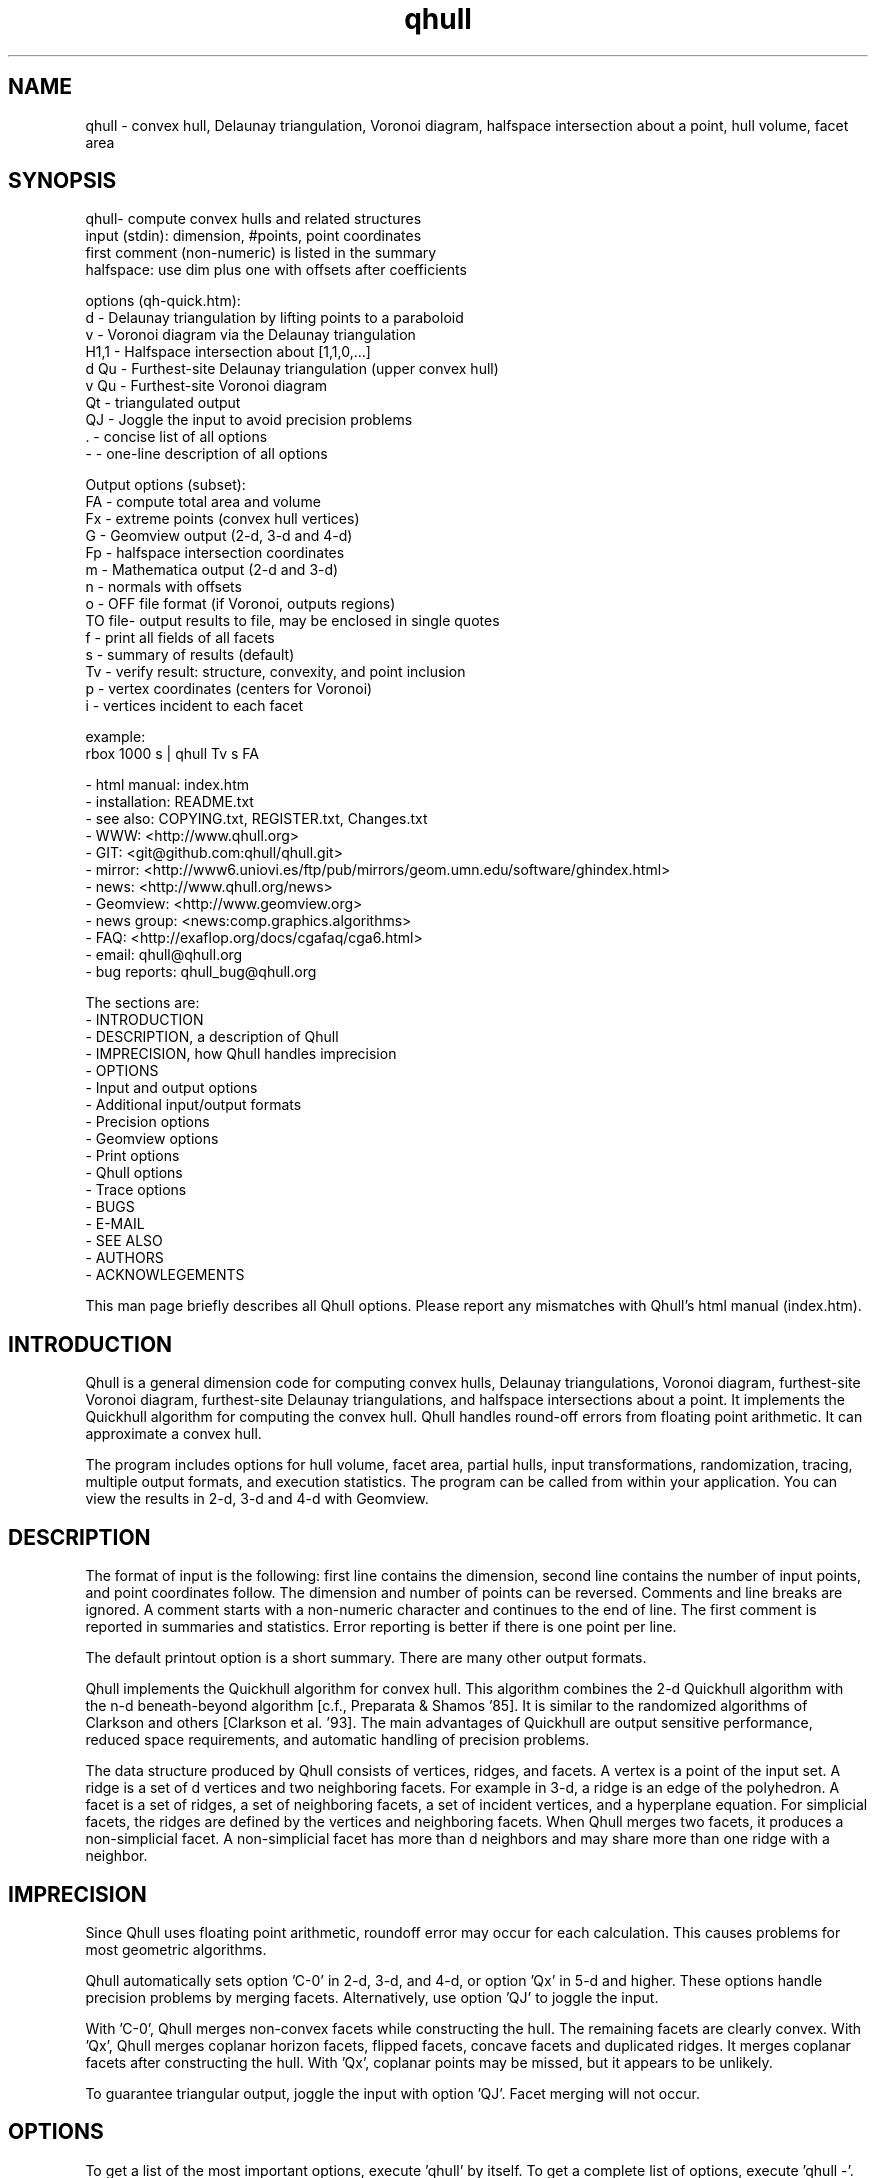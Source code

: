 .\"  This is the Unix manual page for qhull, written in nroff, the standard
.\"  manual formatter for Unix systems.  To format it, type
.\"
.\"  nroff -man qhull.man
.\"
.\"  This will print a formatted copy to standard output.  If you want
.\"  to ensure that the output is plain ASCII, free of any control
.\"  characters that nroff uses for underlining etc, pipe the output
.\"  through "col -b":
.\"
.\"  nroff -man qhull.man | col -b
.\"
.\"  Warning: a leading quote "'" or dot "." will not format correctly
.\"
.TH qhull 1 "2003/12/30" "Geometry Center"
.SH NAME
qhull \- convex hull, Delaunay triangulation, Voronoi diagram,
halfspace intersection about a point, hull volume, facet area
.SH SYNOPSIS
.nf
qhull- compute convex hulls and related structures
    input (stdin): dimension, #points, point coordinates
    first comment (non-numeric) is listed in the summary
    halfspace: use dim plus one with offsets after coefficients

options (qh-quick.htm):
    d      - Delaunay triangulation by lifting points to a paraboloid
    v      - Voronoi diagram via the Delaunay triangulation
    H1,1   - Halfspace intersection about [1,1,0,...]
    d Qu   - Furthest-site Delaunay triangulation (upper convex hull)
    v Qu   - Furthest-site Voronoi diagram
    Qt     - triangulated output
    QJ     - Joggle the input to avoid precision problems
    .      - concise list of all options
    -      - one-line description of all options

Output options (subset):
    FA     - compute total area and volume
    Fx     - extreme points (convex hull vertices)
    G      - Geomview output (2-d, 3-d and 4-d)
    Fp     - halfspace intersection coordinates
    m      - Mathematica output (2-d and 3-d)
    n      - normals with offsets
    o      - OFF file format (if Voronoi, outputs regions)
    TO file- output results to file, may be enclosed in single quotes
    f      - print all fields of all facets
    s      - summary of results (default)
    Tv     - verify result: structure, convexity, and point inclusion
    p      - vertex coordinates (centers for Voronoi)
    i      - vertices incident to each facet

example:
    rbox 1000 s | qhull Tv s FA
.fi

 - html manual:    index.htm
 - installation:   README.txt
 - see also:       COPYING.txt, REGISTER.txt, Changes.txt
 - WWW:            <http://www.qhull.org>
 - GIT:            <git@github.com:qhull/qhull.git>
 - mirror:         <http://www6.uniovi.es/ftp/pub/mirrors/geom.umn.edu/software/ghindex.html>
 - news:           <http://www.qhull.org/news>
 - Geomview:       <http://www.geomview.org>
 - news group:     <news:comp.graphics.algorithms>
 - FAQ:            <http://exaflop.org/docs/cgafaq/cga6.html>
 - email:          qhull@qhull.org
 - bug reports:    qhull_bug@qhull.org

The sections are:
 - INTRODUCTION
 - DESCRIPTION, a description of Qhull
 - IMPRECISION, how Qhull handles imprecision
 - OPTIONS
 -    Input and output options
 -    Additional input/output formats
 -    Precision options
 -    Geomview options
 -    Print options
 -    Qhull options
 -    Trace options
 - BUGS
 - E-MAIL
 - SEE ALSO
 - AUTHORS
 - ACKNOWLEGEMENTS

This man page briefly describes all Qhull options.  Please report
any mismatches with Qhull's html manual (index.htm).

.PP
.SH INTRODUCTION
Qhull is a general dimension code for computing convex hulls, Delaunay
triangulations, Voronoi diagram, furthest\[hy]site Voronoi diagram,
furthest\[hy]site Delaunay triangulations, and
halfspace intersections about a point.  It implements the Quickhull algorithm for
computing the convex hull.  Qhull handles round\[hy]off errors from floating
point arithmetic.  It can approximate a convex hull.

The program includes options for hull volume, facet area, partial hulls,
input transformations, randomization, tracing, multiple output formats, and
execution statistics.  The program can be called from within your application.
You can view the results in 2\[hy]d, 3\[hy]d and 4\[hy]d with Geomview.
.PP
.SH DESCRIPTION
.PP
The format of input is the following: first line contains the dimension,
second line contains the number of input points, and point coordinates follow.
The dimension and number of points can be reversed.
Comments and line breaks are ignored.  A comment starts with a
non\[hy]numeric character and continues to the end of line.  The first comment
is reported in summaries and statistics.
Error reporting is
better if there is one point per line.
.PP
The default printout option is a short summary. There are many
other output formats.
.PP
Qhull implements the Quickhull algorithm for convex hull. This algorithm combines
the 2\[hy]d Quickhull algorithm with the n\[hy]d beneath\[hy]beyond algorithm
[c.f., Preparata & Shamos '85].
It is similar to the randomized algorithms of Clarkson and
others [Clarkson et al. '93].  The main
advantages of Quickhull are output sensitive performance, reduced
space requirements, and automatic handling of precision problems.
.PP
The data structure produced by Qhull consists of vertices, ridges, and facets.
A vertex is a point of the input set.  A ridge is a set of d vertices
and two neighboring facets.  For example in 3\[hy]d, a ridge is an edge of the
polyhedron.  A facet is a set of ridges, a set of neighboring facets, a set
of incident vertices, and a hyperplane equation.  For simplicial facets, the
ridges are defined by the vertices and neighboring facets.  When Qhull
merges two facets, it produces a non\[hy]simplicial
facet.  A non\[hy]simplicial facet has more than d neighbors and may share more than
one ridge with a neighbor.
.PP
.SH IMPRECISION
.PP
Since Qhull uses floating point arithmetic, roundoff error may occur for each
calculation.  This causes  problems
for most geometric algorithms.
.PP
Qhull automatically sets option 'C\-0' in 2\[hy]d, 3\[hy]d, and 4\[hy]d, or
option 'Qx' in 5\[hy]d and higher.  These options handle precision problems
by merging facets.  Alternatively, use option 'QJ' to joggle the
input.
.PP
With 'C\-0', Qhull merges non\[hy]convex
facets while constructing the hull. The remaining facets are
clearly convex. With 'Qx', Qhull merges
coplanar horizon facets, flipped facets, concave facets and
duplicated ridges.  It merges coplanar facets after constructing
the hull.
With 'Qx', coplanar points may be missed, but it
appears to be unlikely.
.PP
To guarantee triangular output, joggle the input with option 'QJ'.  Facet
merging will not occur.
.SH OPTIONS
.PP
To get a list of the most important options, execute 'qhull' by itself.
To get a complete list of options,
execute 'qhull \-'.
To get a complete, concise list of options, execute 'qhull .'.

Options can be in any order.
Capitalized options take an argument (except 'PG' and 'F' options).
Single letters are used for output formats and precision constants.  The
other options are grouped into menus for other output formats ('F'),
Geomview output ('G'),
printing ('P'), Qhull control ('Q'), and tracing ('T').
.TP
Main options:
.TP
default
Compute the convex hull of the input points.  Report a summary of
the result.
.TP
d
Compute the Delaunay triangulation by lifting the input points to a
paraboloid.  The 'o' option prints the input points and facets.
The 'QJ' option guarantees triangular output.  The 'Ft'
option prints a triangulation.  It adds points (the centrums) to non\[hy]simplicial
facets.
.TP
v
Compute the Voronoi diagram from the Delaunay triangulation.
The 'p' option prints the Voronoi vertices.
The 'o' option prints the Voronoi vertices and the
vertices in each Voronoi region.  It lists regions in
site ID order.
The 'Fv' option prints each ridge of the Voronoi diagram.
The first or zero'th vertex
indicates the infinity vertex.  Its coordinates are
qh_INFINITE (\-10.101).  It indicates unbounded Voronoi
regions or degenerate Delaunay triangles.
.TP
Hn,n,...
Compute halfspace intersection about [n,n,0,...].
The input is a set of halfspaces
defined in the same format as 'n', 'Fo', and 'Fi'.
Use 'Fp' to print the intersection points.  Use 'Fv'
to list the intersection points for each halfspace.  The
other output formats display the dual convex hull.

The point [n,n,n,...] is a feasible point for the halfspaces, i.e.,
a point that is inside all
of the halfspaces (Hx+b <= 0).  The default coordinate value is 0.

The input may start with a feasible point.  If so, use 'H' by itself.
The input starts with a feasible point when the first number is the dimension,
the second number is "1", and the coordinates complete a line.  The 'FV'
option produces a feasible point for a convex hull.
.TP
d Qu
Compute the furthest\[hy]site Delaunay triangulation from the upper
convex hull.  The 'o' option prints the input points and facets.
The 'QJ' option guarantees triangular otuput.  You can also use 'Ft'
to triangulate via the centrums of non\[hy]simplicial
facets.
.TP
v Qu
Compute the furthest\[hy]site Voronoi diagram.
The 'p' option prints the Voronoi vertices.
The 'o' option prints the Voronoi vertices and the
vertices in each Voronoi region.
The 'Fv' option prints each ridge of the Voronoi diagram.
The first or zero'th vertex
indicates the infinity vertex at infinity.  Its coordinates are
qh_INFINITE (\-10.101).  It indicates unbounded Voronoi regions
and degenerate Delaunay triangles.
.PP
.TP
Input/Output options:
.TP
f
Print out all facets and all fields of each facet.
.TP
G
Output the hull in Geomview format.  For imprecise hulls,
Geomview displays the inner and outer hull.  Geomview can also
display points, ridges, vertices, coplanar points, and
facet intersections.  See below for a list of options.

For Delaunay triangulations, 'G' displays the
corresponding paraboloid.  For halfspace intersection, 'G' displays the
dual polytope.
.TP
i
Output the incident vertices for each facet.
Qhull prints the number of facets followed by the
vertices of each facet.  One facet is printed per line.  The numbers
are the 0\[hy]relative indices of the corresponding input points.
The facets
are oriented.

In 4d and higher,
Qhull triangulates non\[hy]simplicial facets.  Each apex (the first vertex) is
a created point that corresponds to the facet's centrum.  Its index is greater
than the indices of the input points.  Each base
corresponds to a simplicial ridge between two facets.
To print the vertices without triangulation, use option 'Fv'.
.TP
m
Output the hull in Mathematica format.  Qhull writes a Mathematica file for 2\[hy]d and 3\[hy]d
convex hulls and for 2\[hy]d Delaunay triangulations.   Qhull produces a list of objects
that you can assign to a variable in Mathematica, for example:
"list= << <outputfilename> ". If the object is 2\[hy]d, it can be
visualized by "Show[Graphics[list]] ". For 3\[hy]d objects the command is
"Show[Graphics3D[list]]".
.TP
n
Output the normal equation for each facet.
Qhull prints the dimension (plus one), the number of facets,
and the normals for each facet.  The facet's offset follows its
normal coefficients.
.TP
o
Output the facets in OFF file format.
Qhull prints the dimension, number of points, number
of facets, and number of ridges.  Then it prints the coordinates of
the input points and the vertices for each facet.  Each facet is on
a separate line.  The first number is the number of vertices.  The
remainder are the indices of the corresponding points.  The vertices are
oriented in 2\[hy]d, 3\[hy]d, and in simplicial facets.

For 2\[hy]d Voronoi diagrams,
the vertices are sorted by adjacency, but not oriented.  In 3\[hy]d and higher,
the Voronoi vertices are sorted by index.
See the 'v' option for more information.
.TP
p
Output the coordinates of each vertex point.
Qhull prints the dimension, the number of points,
and the coordinates for each vertex.
With the 'Gc' and 'Gi' options, it also prints coplanar
and interior points.  For Voronoi diagrams, it prints the coordinates
of each Voronoi vertex.
.TP
s
Print a summary to stderr.  If no output options
are specified at all, a summary goes to stdout.  The summary lists
the number of input points, the dimension, the number of vertices
in the convex hull, the number of facets in the convex hull, the
number of good facets (if 'Pg'), and statistics.

The last two statistics (if needed) measure the maximum distance
from a point or vertex to a
facet.  The number in parenthesis (e.g., 2.1x) is the ratio between the
maximum distance and the worst\[hy]case distance due to merging
two simplicial facets.
.PP
.TP
Precision options
.TP
An
Maximum angle given as a cosine.  If the angle between a pair of facet
normals
is greater than n, Qhull merges one of the facets into a neighbor.
If 'n' is negative, Qhull tests angles after adding
each point to the hull (pre\[hy]merging).
If 'n' is positive, Qhull tests angles after
constructing the hull (post\[hy]merging).
Both pre\[hy] and post\[hy]merging can be defined.

Option 'C0' or 'C\-0' is set if the corresponding 'Cn' or 'C\-n'
is not set.  If 'Qx'
is set, then 'A\-n' and 'C\-n' are checked after the hull is constructed
and before 'An' and 'Cn' are checked.
.TP
Cn
Centrum radius.
If a centrum is less than n below a neighboring facet, Qhull merges one
of the facets.
If 'n' is negative or '\-0', Qhull tests and merges facets after adding
each point to the hull.  This is called "pre\[hy]merging".  If 'n' is positive,
Qhull tests for convexity after constructing the hull ("post\[hy]merging").
Both pre\[hy] and post\[hy]merging can be defined.

For 5\[hy]d and higher, 'Qx' should be used
instead of 'C\-n'.  Otherwise, most or all facets may be merged
together.
.TP
En
Maximum roundoff error for distance computations.
.TP
Rn
Randomly perturb distance computations up to +/\- n * max_coord.
This option perturbs every distance, hyperplane, and angle computation.
To use time as the random number seed, use option 'QR\-1'.
.TP
Vn
Minimum distance for a facet to be visible.
A facet is visible if the distance from the point to the
facet is greater than 'Vn'.

Without merging, the default value for 'Vn' is the round\[hy]off error ('En').
With merging, the default value is the pre\[hy]merge centrum ('C\-n') in 2\[hy]d or
3\[hy]d, or three times that in other dimensions.  If the outside width
is specified ('Wn'), the maximum, default value for 'Vn' is 'Wn'.
.TP
Un
Maximum distance below a facet for a point to be coplanar to the facet.  The
default value is 'Vn'.
.TP
Wn
Minimum outside width of the hull.  Points are added to the convex hull
only if they are clearly outside of a facet.  A point is outside of a
facet if its distance to the facet is greater than 'Wn'.  The normal
value for 'Wn' is 'En'.  If the user specifies pre\[hy]merging and
does not set 'Wn', than 'Wn' is set
to the premerge 'Cn' and maxcoord*(1\-An).
.PP
.TP
Additional input/output formats
.TP
Fa
Print area for each facet.
For Delaunay triangulations, the area is the area of the triangle.
For Voronoi diagrams, the area is the area of the dual facet.
Use 'PAn' for printing the n largest facets, and option 'PFn' for
printing facets larger than 'n'.

The area for non\[hy]simplicial facets is the sum of the
areas for each ridge to the centrum.   Vertices far below
the facet's hyperplane are ignored.
The reported area may be significantly less than the actual area.
.TP
FA
Compute the total area and volume for option 's'.  It is an approximation
for non\[hy]simplicial facets (see 'Fa').
.TP
Fc
Print coplanar points for each facet.  The output starts with the
number of facets.  Then each facet is printed one per line.  Each line
is the number of coplanar points followed by the point ids.
Option 'Qi' includes the interior points.  Each coplanar point (interior point) is
assigned to the facet it is furthest above (resp., least below).
.TP
FC
Print centrums for each facet.  The output starts with the
dimension followed by the number of facets.
Then each facet centrum is printed, one per line.
.TP
Fd
Read input in cdd format with homogeneous points.
The input starts with comments.  The first comment is reported in
the summary.
Data starts after a "begin" line.  The next line is the number of points
followed by the dimension+1 and "real" or "integer".  Then the points
are listed  with a leading "1" or "1.0".  The data ends with an "end" line.

For halfspaces ('Fd Hn,n,...'), the input format is the same.  Each halfspace
starts with its offset.  The sign of the offset is the opposite of Qhull's
convention.
.TP
FD
Print normals ('n', 'Fo', 'Fi') or points ('p') in cdd format.
The first line is the command line that invoked Qhull.
Data starts with a "begin" line.  The next line is the number of normals or points
followed by the dimension+1 and "real".  Then the normals or points
are listed  with the offset before the coefficients.  The offset for points is
1.0.  The offset for normals has the opposite sign.
The data ends with an "end" line.
.TP
FF
Print facets (as in 'f') without printing the ridges.
.TP
Fi
Print inner planes for each facet.  The inner plane is below all vertices.
.TP
Fi
Print separating hyperplanes for bounded, inner regions of the Voronoi
diagram.  The first line is the number
of ridges.  Then each hyperplane is printed, one per line.  A line starts
with the number of indices and floats.  The first pair lists
adjacent input
sites, the next d floats are the normalized coefficients for the hyperplane,
and the last float is the offset.  The hyperplane is oriented toward 'QVn'
(if defined), or the first input site of the pair.  Use 'Tv' to
verify that the hyperplanes are perpendicular bisectors.  Use 'Fo' for
unbounded regions, and 'Fv' for the corresponding Voronoi vertices.
.TP
FI
Print facet identifiers.
.TP
Fm
Print number of merges for each facet.  At most 511 merges are reported for
a facet.  See 'PMn' for printing the facets with the most merges.
.TP
FM
Output the hull in Maple format.  Qhull writes a Maple
file for 2\[hy]d and 3\[hy]d
convex hulls and for 2\[hy]d Delaunay triangulations.   Qhull produces a '.mpl'
file for displaying with display3d().
.TP
Fn
Print neighbors for each facet.  The output starts with the number of facets.
Then each facet is printed one per line.  Each line
is the number of neighbors followed by an index for each neighbor.  The indices
match the other facet output formats.

A negative index indicates an unprinted
facet due to printing only good facets ('Pg').  It is the negation of the facet's
ID (option 'FI').
For example, negative indices are used for facets
"at infinity" in the Delaunay triangulation.
.TP
FN
Print vertex neighbors or coplanar facet for each point.
The first line is the number
of points.  Then each point is printed, one per line.  If the
point is coplanar, the line is "1" followed by the facet's ID.
If the point is
not a selected vertex, the line is "0".
Otherwise, each line is the number of
neighbors followed by the corresponding facet indices (see 'Fn').
.TP
Fo
Print outer planes for each facet in the same format as 'n'.
The outer plane is above all points.
.TP
Fo
Print separating hyperplanes for unbounded, outer regions of the Voronoi
diagram.  The first line is the number
of ridges.  Then each hyperplane is printed, one per line.  A line starts
with the number of indices and floats.  The first pair lists
adjacent input
sites, the next d floats are the normalized coefficients for the hyperplane,
and the last float is the offset.  The hyperplane is oriented toward 'QVn'
(if defined), or the first input site of the pair.  Use 'Tv' to
verify that the hyperplanes are perpendicular bisectors.  Use 'Fi' for
bounded regions, and 'Fv' for the corresponding Voronoi vertices.
.TP
FO
List all options to stderr, including the default values.  Additional 'FO's
are printed to stdout.
.TP
Fp
Print points for halfspace intersections (option 'Hn,n,...').  Each
intersection corresponds to a facet of the dual polytope.
The "infinity" point [\-10.101,\-10.101,...]
indicates an unbounded intersection.
.TP
FP
For each coplanar point ('Qc') print the point ID of the nearest vertex,
the point ID, the facet ID, and the distance.
.TP
FQ
Print command used for qhull and input.
.TP
Fs
Print a summary.  The first line consists of the number of integers ("8"),
followed by the dimension, the number of points, the number of vertices,
the number of facets, the number of vertices selected for output, the
number of facets selected for output, the number of coplanar points selected
for output, number of simplicial, unmerged facets in output

The second line consists of the number of reals ("2"),
followed by the maxmimum offset to an outer plane and and minimum offset to
an inner plane.  Roundoff is included.  Later
versions of Qhull may produce additional integers or reals.
.TP
FS
Print the size of the hull.  The first line consists of the number of integers ("0").
The second line consists of the number of reals ("2"),
followed by the total facet area, and the total volume.
Later
versions of Qhull may produce additional integers or reals.

The total volume measures the volume
of the intersection of the halfspaces defined by each facet.
Both area and volume are
approximations for non\[hy]simplicial facets.  See option 'Fa'.
.TP
Ft
Print a triangulation with added points for non\[hy]simplicial
facets.  The first line is the dimension and the second line is the
number of points and the number of facets.  The points follow, one
per line, then the facets follow as a list of point indices.  With option 'Qz', the
points include the point\[hy]at\[hy]infinity.
.TP
Fv
Print vertices for each facet.  The first line is the number
of facets.  Then each facet is printed, one per line.  Each line is
the number of vertices followed by the corresponding point ids.  Vertices
are listed in the order they were added to the hull (the last one is first).
.TP
Fv
Print all ridges of a Voronoi diagram.  The first line is the number
of ridges.  Then each ridge is printed, one per line.  A line starts
with the number of indices.  The first pair lists adjacent input
sites, the remaining indices list Voronoi vertices.  Vertex '0' indicates
the vertex\[hy]at\[hy]infinity (i.e., an unbounded ray).  In 3\[hy]d, the vertices
are listed in order.  See 'Fi' and 'Fo' for separating hyperplanes.
.TP
FV
Print average vertex.  The average vertex is a feasible point
for halfspace intersection.
.TP
Fx
List extreme points (vertices) of the convex hull.  The first line
is the number of points.  The other lines give the indices of the
corresponding points.  The first point is '0'.  In 2\[hy]d, the points
occur in counter\[hy]clockwise order; otherwise they occur in input order.
For Delaunay triangulations, 'Fx' lists the extreme points of the
input sites.  The points are unordered.
.PP
.TP
Geomview options
.TP
G
Produce a file for viewing with Geomview.  Without other options,
Qhull displays edges in 2\[hy]d, outer planes in 3\[hy]d, and ridges in 4\[hy]d.
A ridge can be
explicit or implicit.  An explicit ridge is a dim\-1 dimensional simplex
between two facets.
In 4\[hy]d, the explicit ridges are triangles.
When displaying a ridge in 4\[hy]d, Qhull projects the ridge's vertices to
one of its facets' hyperplanes.
Use 'Gh' to
project ridges to the intersection of both hyperplanes.
.TP
Ga
Display all input points as dots.
.TP
Gc
Display the centrum for each facet in 3\[hy]d.  The centrum is defined by a
green radius sitting on a blue plane.  The plane corresponds to the
facet's hyperplane.
The radius is defined by 'C\-n' or 'Cn'.
.TP
GDn
Drop dimension n in 3\[hy]d or 4\[hy]d.  The result is a 2\[hy]d or 3\[hy]d object.
.TP
Gh
Display hyperplane intersections in 3\[hy]d and 4\[hy]d.   In 3\[hy]d, the
intersection is a black line.  It lies on two neighboring hyperplanes
(c.f., the blue squares associated with centrums ('Gc')).  In 4\[hy]d,
the ridges are projected to the intersection of both hyperplanes.
.TP
Gi
Display inner planes in 2\[hy]d and 3\[hy]d.  The inner plane of a facet
is below all of its vertices.  It is parallel to the facet's hyperplane.
The inner plane's color is the opposite (1\-r,1\-g,1\-b) of the outer
plane.  Its edges are determined by the vertices.
.TP
Gn
Do not display inner or outer planes.  By default,
Geomview displays the precise plane (no merging) or both
inner and output planes (merging).  Under merging, Geomview does
not display the inner plane if the
the difference between inner and outer is too small.
.TP
Go
Display outer planes in 2\[hy]d and 3\[hy]d.  The outer plane of a facet
is above all input points.  It is parallel to the facet's hyperplane.
Its color is determined by the facet's normal, and its
edges are determined by the vertices.
.TP
Gp
Display coplanar points and vertices as radii.  A radius defines a ball
which corresponds to the imprecision of the point.  The imprecision is
the maximum of the roundoff error, the centrum radius, and maxcoord *
(1\-An).  It is at least 1/20'th of the maximum coordinate,
and ignores post\[hy]merging if pre\[hy]merging is done.
.TP
Gr
Display ridges in 3\[hy]d.  A ridge connects the two vertices that are shared
by neighboring facets.  Ridges are always displayed in 4\[hy]d.
.TP
Gt
A 3\[hy]d Delaunay triangulation looks like a convex hull with interior
facets.  Option 'Gt' removes the outside ridges to reveal the outermost
facets.  It automatically sets options 'Gr' and 'GDn'.
.TP
Gv
Display vertices as spheres.  The radius of the sphere corresponds to
the imprecision of the data.  See 'Gp' for determining the radius.
.PP
.TP
Print options
.TP
PAn
Only the n largest facets are marked good for printing.
Unless 'PG' is set, 'Pg' is automatically set.
.TP
Pdk:n
Drop facet from output if normal[k] <= n.  The option 'Pdk' uses the
default value of 0 for n.
.TP
PDk:n
Drop facet from output if normal[k] >= n.  The option 'PDk' uses the
default value of 0 for n.
.TP
PFn
Only facets with area at least 'n' are marked good for printing.
Unless 'PG' is set, 'Pg' is automatically set.
.TP
Pg
Print only good facets.  A good facet is either visible from a point
(the 'QGn' option) or includes a point (the 'QVn' option).  It also meets the
requirements of 'Pdk' and 'PDk' options.  Option 'Pg' is automatically
set for options 'PAn' and 'PFn'.
.TP
PG
Print neighbors of good facets.
.TP
PMn
Only the n facets with the most merges are marked good for printing.
Unless 'PG' is set, 'Pg' is automatically set.
.TP
Po
Force output despite precision problems.  Verify ('Tv') does not check
coplanar points.
Flipped facets are reported and concave facets are counted.
If 'Po' is used, points are not
partitioned into flipped facets and a flipped facet is always visible
to a point.
Also, if an error occurs before the completion of Qhull and tracing is
not active, 'Po' outputs a neighborhood of the erroneous facets
(if any).
.TP
Pp
Do not report precision problems.
.PP
.TP
Qhull control options
.TP
Qbk:0Bk:0
Drop dimension k from the input points.  This allows the user to
take convex hulls of sub\[hy]dimensional objects.  It happens before
the Delaunay and Voronoi transformation.
.TP
QbB
Scale the input points to fit the unit cube.  After scaling, the lower
bound will be \-0.5 and the upper bound +0.5 in all dimensions.
For Delaunay and
Voronoi diagrams, scaling happens after projection to the paraboloid.
Under precise
arithmetic, scaling does not change the topology of the convex hull.
.TP
Qbb
Scale the last coordinate to [0, m] where m is the maximum absolute
value of the other coordinates.  For Delaunay and
Voronoi diagrams, scaling happens after projection to the paraboloid.
It reduces roundoff error for inputs with integer coordinates.
Under precise
arithmetic, scaling does not change the topology of the convex hull.
.TP
Qbk:n
Scale the k'th coordinate of the input points.  After scaling, the lower
bound of the input points will be n.  'Qbk' scales to \-0.5.
.TP
QBk:n
Scale the k'th coordinate of the input points.  After scaling, the upper
bound will be n.  'QBk' scales to +0.5.
.TP
Qc
Keep coplanar points with the nearest facet.  Output
formats 'p', 'f', 'Gp', 'Fc', 'FN', and 'FP' will print the points.
.TP
Qf
Partition points to the furthest outside facet.
.TP
Qg
Only build good facets.  With the 'Qg' option, Qhull will only build
those facets that it needs to determine the good facets in the output.
See 'QGn', 'QVn', and 'PdD' for defining good facets, and 'Pg' and 'PG'
for printing good facets and their neighbors.
.TP
QGn
A facet is good (see 'Qg' and 'Pg') if it is visible from point n.  If n < 0, a facet is
good if it is not visible from point n.  Point n is not added to the
hull (unless 'TCn' or 'TPn').
With rbox, use the 'Pn,m,r' option to define your point; it
will be point 0 (QG0).
.TP
Qi
Keep interior points with the nearest facet.
Output formats 'p', 'f', 'Gp', 'FN', 'FP', and 'Fc' will print the points.
.TP
QJn
Joggle each input coordinate by adding a random number in [\-n,n].  If a
precision error occurs, then qhull increases n and tries again.  It does
not increase n beyond a certain value, and it stops after a certain number
of attempts [see user.h].  Option 'QJ'
selects a default value for n.  The output will be simplicial.  For
Delaunay triangulations, 'QJn' sets 'Qbb' to scale the last coordinate
(not if 'Qbk:n' or 'QBk:n' is set).
\'QJn' is deprecated for Voronoi diagrams.  See also 'Qt'.
.TP
Qm
Only process points that would otherwise increase max_outside.  Other
points are treated as coplanar or interior points.
.TP
Qr
Process random outside points instead of furthest ones.  This makes
Qhull equivalent to the randomized incremental algorithms.  CPU time
is not reported since the randomization is inefficient.
.TP
QRn
Randomly rotate the input points.  If n=0, use time as the random number seed.
If n>0, use n as the random number seed.  If n=\-1, don't rotate but use
time as the random number seed.  For Delaunay triangulations ('d' and 'v'),
rotate about the last axis.
.TP
Qs
Search all points for the initial simplex.
.TP
Qt
Triangulated output.  Triangulate all non\[hy]simplicial facets.  
\'Qt' is deprecated for Voronoi diagrams.  See also 'Qt'.
.TP
Qv
Test vertex neighbors for convexity after post\[hy]merging.
To use the 'Qv' option, you also need to set a merge option
(e.g., 'Qx' or 'C\-0').
.TP
QVn
A good facet (see 'Qg' and 'Pg') includes point n.  If n<0, then a good facet does not
include point n.  The point is either in the initial simplex or it
is the first point added to the hull.  Option 'QVn' may not be used with merging.
.TP
Qx
Perform exact merges while building the hull.  The "exact" merges
are merging a point into a coplanar facet (defined by 'Vn', 'Un',
and 'C\-n'), merging concave facets, merging duplicate ridges, and
merging flipped facets.  Coplanar merges and angle coplanar merges ('A\-n')
are not performed.  Concavity testing is delayed until a merge occurs.

After
the hull is built, all coplanar merges are performed (defined by 'C\-n'
and 'A\-n'), then post\[hy]merges are performed
(defined by 'Cn' and 'An').
.TP
Qz
Add a point "at infinity" that is above the paraboloid for Delaunay triangulations
and Voronoi diagrams.  This reduces precision problems and allows the triangulation
of cospherical points.
.PP
.TP
Qhull experiments and speedups
.TP
Q0
Turn off pre\[hy]merging as a default option.
With 'Q0'/'Qx' and without explicit pre\[hy]merge options, Qhull
ignores precision issues while constructing the convex hull.  This
may lead to precision errors.  If so, a descriptive warning is
generated.
.TP
Q1
With 'Q1', Qhull sorts merges by type (coplanar, angle coplanar, concave)
instead of by angle.
.TP
Q2
With 'Q2', Qhull merges all facets at once instead of using
independent sets of merges and then retesting.
.TP
Q3
With 'Q3', Qhull does not remove redundant vertices.
.TP
Q4
With 'Q4', Qhull avoids merges of an old facet into a new facet.
.TP
Q5
With 'Q5', Qhull does not correct outer planes at the end.  The
maximum outer plane is used instead.
.TP
Q6
With 'Q6', Qhull does not pre\[hy]merge concave or coplanar facets.
.TP
Q7
With 'Q7', Qhull processes facets in depth\[hy]first order instead of
breadth\[hy]first order.
.TP
Q8
With 'Q8' and merging, Qhull does not retain near\[hy]interior points for adjusting
outer planes.  'Qc' will probably retain
all points that adjust outer planes.
.TP
Q9
With 'Q9', Qhull processes the furthest of all outside sets at each iteration.
.TP
Q10
With 'Q10', Qhull does not use special processing for narrow distributions.
.TP
Q11
With 'Q11', Qhull copies normals and recompute centrums for tricoplanar facets.
.PP
.TP
Trace options
.TP
Tn
Trace at level n.  Qhull includes full execution tracing.  'T\-1'
traces events.  'T1' traces
the overall execution of the program.  'T2' and 'T3' trace overall
execution and geometric and topological events.  'T4' traces the
algorithm.  'T5' includes information about memory allocation and
Gaussian elimination.
.TP
Ta
Annotate output with codes that identify the
corresponding qh_fprintf() statement.
.TP
Tc
Check frequently during execution.  This will catch most inconsistency
errors.
.TP
TCn
Stop Qhull after building the cone of new facets for point n.  The
output for 'f' includes the cone and the old hull.
See also 'TVn'.
.TP
TFn
Report progress whenever more than n facets are created
During post\[hy]merging, 'TFn'
reports progress after more than n/2 merges.
.TP
TI file
Input data from 'file'.  The filename may not include spaces or
quotes.
.TP
TO file
Output results to 'file'.  The name may be enclosed in single
quotes.
.TP
TPn
Turn on tracing when point n is added to the hull.  Trace
partitions of point n.  If used with TWn, turn off
tracing after adding point n to the hull.
.TP
TRn
Rerun qhull n times.  Usually used with 'QJn' to determine the
probability that a given joggle will fail.
.TP
Ts
Collect statistics and print to stderr at the end of execution.
.TP
Tv
Verify the convex hull.  This checks the topological structure, facet
convexity, and point inclusion.
If precision problems occurred, facet convexity is tested whether or
not 'Tv' is selected.
Option 'Tv' does not check point inclusion if forcing output with 'Po',
or if 'Q5' is set.

For point inclusion testing, Qhull verifies that all points are below
all outer planes (facet\->maxoutside).  Point inclusion is exhaustive
if merging or if the facet\[hy]point product is small enough;
otherwise Qhull verifies each point with a directed
search (qh_findbest).

Point inclusion testing occurs after producing output.  It prints
a message to stderr unless option 'Pp' is used.  This
allows the user to interrupt Qhull without changing the output.
.TP
TVn
Stop Qhull after adding point n.  If n < 0, stop Qhull before adding
point n.  Output shows the hull at this time.  See also 'TCn'
.TP
TMn
Turn on tracing at n'th merge.
.TP
TWn
Trace merge facets when the width is greater than n.
.TP
Tz
Redirect stderr to stdout.
.PP
.SH BUGS
Please report bugs to Brad Barber at qhull_bug@qhull.org.

If Qhull does not compile, it is due to an incompatibility between your
system and ours.  The first thing to check is that your compiler is
ANSI standard.  If it is, check the man page for the best options, or
find someone to help you.  If you locate the cause of your problem,
please send email since it might help others.

If Qhull compiles but crashes on the test case (rbox D4), there's
still incompatibility between your system and ours.  Typically it's
been due to mem.c and memory alignment.  You can use qh_NOmem in mem.h
to turn off memory management.  Please let us know if you figure out
how to fix these problems.

If you do find a problem, try to simplify it before reporting the
error.  Try different size inputs to locate the smallest one that
causes an error.  You're welcome to hunt through the code using the
execution trace as a guide.  This is especially true if you're
incorporating Qhull into your own program.

When you do report an error, please attach a data set to the
end of your message.  This allows us to see the error for ourselves.
Qhull is maintained part\[hy]time.
.PP
.SH E\[hy]MAIL
Please send correspondence to qhull@qhull.org and report bugs to
qhull_bug@qhull.org.  Let us know how you use Qhull.  If you
mention it in a paper, please send the reference and an abstract.

If you would like to get Qhull announcements (e.g., a new version)
and news (any bugs that get fixed, etc.), let us know and we will add you to
our mailing list.  If you would like to communicate with other
Qhull users, we will add you to the qhull_users alias.
For Internet news about geometric algorithms and convex hulls, look at
comp.graphics.algorithms and sci.math.num\-analysis

.SH SEE ALSO
rbox(1)

Barber, C. B., D.P. Dobkin, and H.T. Huhdanpaa,
"The Quickhull Algorithm for Convex Hulls," ACM
Trans. on Mathematical Software, 22(4):469\[en]483, Dec. 1996.
http://portal.acm.org/citation.cfm?doid=235815.235821
http://citeseerx.ist.psu.edu/viewdoc/summary?doi=10.1.1.117.405

Clarkson, K.L., K. Mehlhorn, and R. Seidel, "Four results on randomized
incremental construction," Computational Geometry: Theory and Applications,
vol. 3, p. 185\[en]211, 1993.

Preparata, F. and M. Shamos, Computational
Geometry, Springer\[hy]Verlag, New York, 1985.

.PP
.SH AUTHORS
.nf
  C. Bradford Barber                    Hannu Huhdanpaa
  bradb@shore.net                       hannu@qhull.org

 .fi

.SH ACKNOWLEDGEMENTS

A special thanks to Albert Marden, Victor Milenkovic, the Geometry Center,
Harvard University, and Endocardial Solutions, Inc. for supporting this work.

Qhull 1.0 and 2.0 were developed under National Science Foundation
grants NSF/DMS\[hy]8920161 and NSF\[hy]CCR\[hy]91\[hy]15793 750\[hy]7504.  David Dobkin
guided the original work at Princeton University.
If you find it useful, please let us know.

The Geometry Center is supported by grant DMS\[hy]8920161 from the National
Science Foundation, by grant DOE/DE\[hy]FG02\[hy]92ER25137 from the Department
of Energy, by the University of Minnesota, and by Minnesota Technology, Inc.

Qhull is available from http://www.qhull.org
